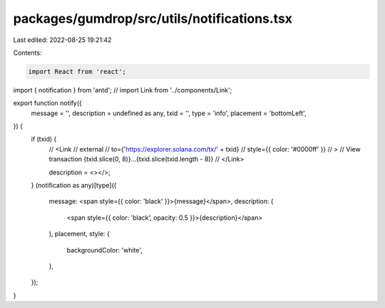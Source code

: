 packages/gumdrop/src/utils/notifications.tsx
============================================

Last edited: 2022-08-25 19:21:42

Contents:

.. code-block:: tsx

    import React from 'react';
import { notification } from 'antd';
// import Link from '../components/Link';

export function notify({
  message = '',
  description = undefined as any,
  txid = '',
  type = 'info',
  placement = 'bottomLeft',
}) {
  if (txid) {
    //   <Link
    //     external
    //     to={'https://explorer.solana.com/tx/' + txid}
    //     style={{ color: '#0000ff' }}
    //   >
    //     View transaction {txid.slice(0, 8)}...{txid.slice(txid.length - 8)}
    //   </Link>

    description = <></>;
  }
  (notification as any)[type]({
    message: <span style={{ color: 'black' }}>{message}</span>,
    description: (
      <span style={{ color: 'black', opacity: 0.5 }}>{description}</span>
    ),
    placement,
    style: {
      backgroundColor: 'white',
    },
  });
}


